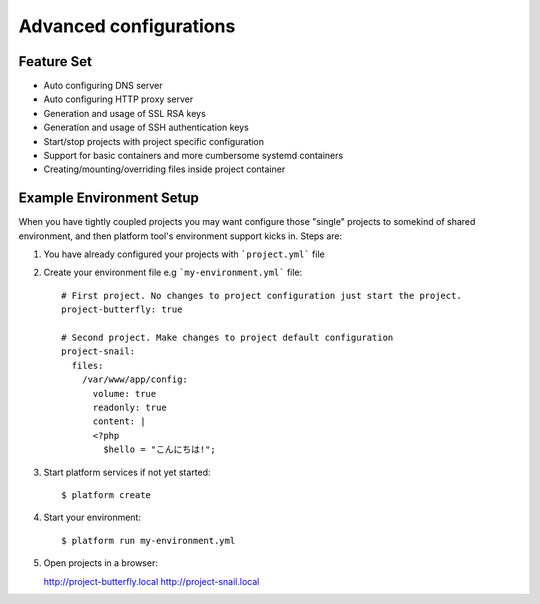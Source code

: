 Advanced configurations
=======================

Feature Set
-----------

* Auto configuring DNS server
* Auto configuring HTTP proxy server
* Generation and usage of SSL RSA keys
* Generation and usage of SSH authentication keys
* Start/stop projects with project specific configuration
* Support for basic containers and more cumbersome systemd containers
* Creating/mounting/overriding files inside project container

Example Environment Setup
-------------------------

When you have tightly coupled projects you may want configure those "single" projects to somekind of shared environment, and then platform tool's environment support kicks in. Steps are:

1. You have already configured your projects with ```project.yml``` file

#. Create your environment file e.g ```my-environment.yml``` file::

    # First project. No changes to project configuration just start the project.
    project-butterfly: true

    # Second project. Make changes to project default configuration
    project-snail:
      files:
        /var/www/app/config:
          volume: true
          readonly: true
          content: |
          <?php
            $hello = "こんにちは!";

#. Start platform services if not yet started::

    $ platform create

#. Start your environment::

    $ platform run my-environment.yml 

#. Open projects in a browser:

   http://project-butterfly.local
   http://project-snail.local
